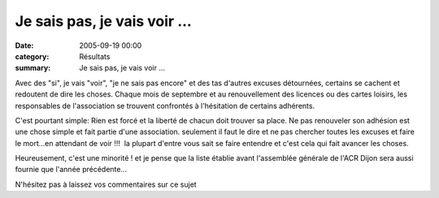 Je sais pas, je vais voir ...
=============================

:date: 2005-09-19 00:00
:category: Résultats
:summary: Je sais pas, je vais voir ...

Avec des "si", je vais "voir", "je ne sais pas encore" et des tas d'autres excuses détournées, certains se cachent et redoutent de dire les choses. Chaque mois de septembre et au renouvellement des licences ou des cartes loisirs, les responsables de l'association se trouvent confrontés à l'hésitation de certains adhérents.


C'est pourtant simple: Rien est forcé et la liberté de chacun doit trouver sa place. Ne pas renouveler son adhésion est une chose simple et fait partie d'une association. seulement il faut le dire et ne pas chercher toutes les excuses et faire le mort...en attendant de voir !!!  la plupart d'entre vous sait se faire entendre et c'est cela qui fait avancer les choses.


Heureusement, c'est une minorité ! et je pense que la liste établie avant l'assemblée générale de l'ACR Dijon sera aussi fournie que l'année précédente...


N'hésitez pas à laissez vos commentaires sur ce sujet |httpgifstoutimagescomimagescrayons-crayon_004.GIF|

.. |httpgifstoutimagescomimagescrayons-crayon_004.GIF| image:: http://assets.acr-dijon.org/old/httpgifstoutimagescomimagescrayons-crayon_004.GIF
